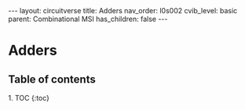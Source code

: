 #+OPTIONS: toc:nil todo:nil title:nil author:nil date:nil

#+BEGIN_EXPORT html
---
layout: circuitverse
title: Adders
nav_order: l0s002
cvib_level: basic
parent: Combinational MSI
has_children: false
---
#+END_EXPORT

* Adders
  :PROPERTIES:
  :JTD:      {: .no_toc}
  :END:
  
** Table of contents
   :PROPERTIES:
   :JTD:      {: .no_toc .text-delta}
   :END:

#+BEGIN_EXPORT html
1. TOC
{:toc}
#+END_EXPORT
